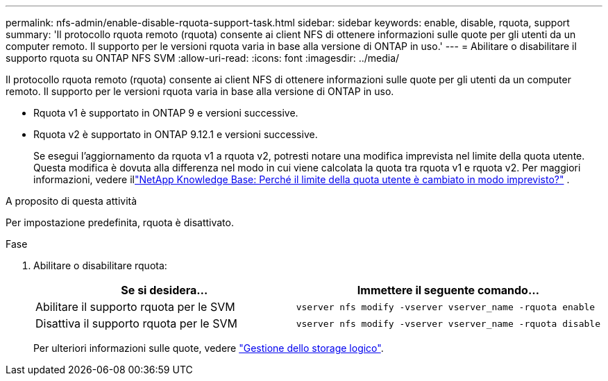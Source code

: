 ---
permalink: nfs-admin/enable-disable-rquota-support-task.html 
sidebar: sidebar 
keywords: enable, disable, rquota, support 
summary: 'Il protocollo rquota remoto (rquota) consente ai client NFS di ottenere informazioni sulle quote per gli utenti da un computer remoto. Il supporto per le versioni rquota varia in base alla versione di ONTAP in uso.' 
---
= Abilitare o disabilitare il supporto rquota su ONTAP NFS SVM
:allow-uri-read: 
:icons: font
:imagesdir: ../media/


[role="lead"]
Il protocollo rquota remoto (rquota) consente ai client NFS di ottenere informazioni sulle quote per gli utenti da un computer remoto. Il supporto per le versioni rquota varia in base alla versione di ONTAP in uso.

* Rquota v1 è supportato in ONTAP 9 e versioni successive.
* Rquota v2 è supportato in ONTAP 9.12.1 e versioni successive.
+
Se esegui l'aggiornamento da rquota v1 a rquota v2, potresti notare una modifica imprevista nel limite della quota utente. Questa modifica è dovuta alla differenza nel modo in cui viene calcolata la quota tra rquota v1 e rquota v2. Per maggiori informazioni, vedere illink:https://kb.netapp.com/on-prem/ontap/Ontap_OS/OS-KBs/Why_did_the_user_quota_limit_changed_unexpectedly["NetApp Knowledge Base: Perché il limite della quota utente è cambiato in modo imprevisto?"^] .



.A proposito di questa attività
Per impostazione predefinita, rquota è disattivato.

.Fase
. Abilitare o disabilitare rquota:
+
[cols="2*"]
|===
| Se si desidera... | Immettere il seguente comando... 


 a| 
Abilitare il supporto rquota per le SVM
 a| 
[source, cli]
----
vserver nfs modify -vserver vserver_name -rquota enable
----


 a| 
Disattiva il supporto rquota per le SVM
 a| 
[source, cli]
----
vserver nfs modify -vserver vserver_name -rquota disable
----
|===
+
Per ulteriori informazioni sulle quote, vedere link:../volumes/index.html["Gestione dello storage logico"].


